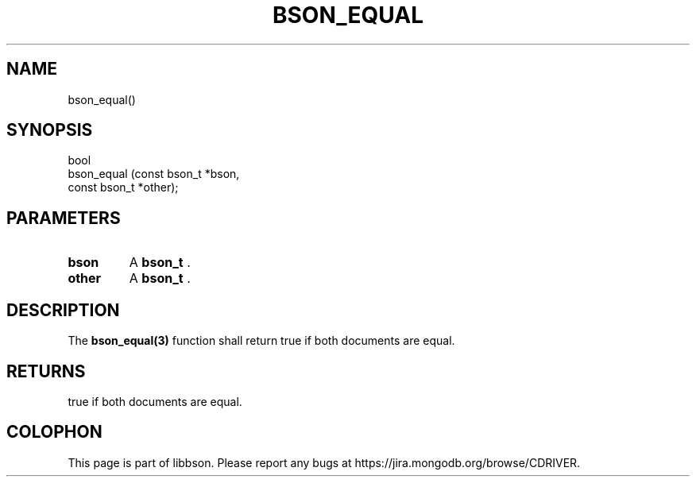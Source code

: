 .\" This manpage is Copyright (C) 2014 MongoDB, Inc.
.\" 
.\" Permission is granted to copy, distribute and/or modify this document
.\" under the terms of the GNU Free Documentation License, Version 1.3
.\" or any later version published by the Free Software Foundation;
.\" with no Invariant Sections, no Front-Cover Texts, and no Back-Cover Texts.
.\" A copy of the license is included in the section entitled "GNU
.\" Free Documentation License".
.\" 
.TH "BSON_EQUAL" "3" "2014-05-29" "libbson"
.SH NAME
bson_equal()
.SH "SYNOPSIS"

.nf
.nf
bool
bson_equal (const bson_t *bson,
            const bson_t *other);
.fi
.fi

.SH "PARAMETERS"

.TP
.B bson
A
.BR bson_t
\&.
.LP
.TP
.B other
A
.BR bson_t
\&.
.LP

.SH "DESCRIPTION"

The
.BR bson_equal(3)
function shall return true if both documents are equal.

.SH "RETURNS"

true if both documents are equal.


.BR
.SH COLOPHON
This page is part of libbson.
Please report any bugs at
\%https://jira.mongodb.org/browse/CDRIVER.